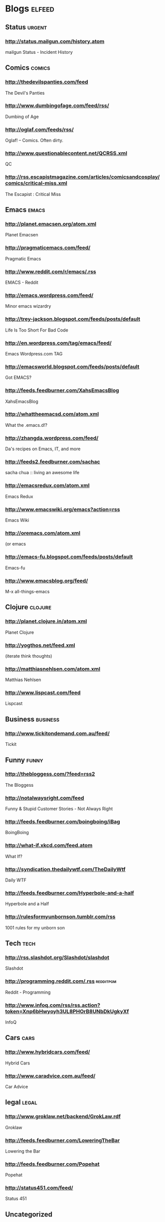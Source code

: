 * Blogs                                                              :elfeed:
** Status                                                           :urgent:
*** http://status.mailgun.com/history.atom
mailgun Status - Incident History
** Comics                                                           :comics:
*** http://thedevilspanties.com/feed
The Devil's Panties
*** http://www.dumbingofage.com/feed/rss/
Dumbing of Age
*** http://oglaf.com/feeds/rss/
Oglaf! -- Comics. Often dirty.
*** http://www.questionablecontent.net/QCRSS.xml
QC
*** http://rss.escapistmagazine.com/articles/comicsandcosplay/comics/critical-miss.xml
The Escapist : Critical Miss
** Emacs                                                             :emacs:
*** http://planet.emacsen.org/atom.xml
Planet Emacsen
*** http://pragmaticemacs.com/feed/
Pragmatic Emacs
*** http://www.reddit.com/r/emacs/.rss
EMACS - Reddit
*** http://emacs.wordpress.com/feed/
Minor emacs wizardry
*** http://trey-jackson.blogspot.com/feeds/posts/default
Life Is Too Short For Bad Code
*** http://en.wordpress.com/tag/emacs/feed/
Emacs Wordpress.com TAG
*** http://emacsworld.blogspot.com/feeds/posts/default
Got EMACS?
*** http://feeds.feedburner.com/XahsEmacsBlog
XahsEmacsBlog
*** http://whattheemacsd.com/atom.xml
What the .emacs.d!?
*** http://zhangda.wordpress.com/feed/
Da's recipes on Emacs, IT, and more
*** http://feeds2.feedburner.com/sachac
sacha chua :: living an awesome life
*** http://emacsredux.com/atom.xml
Emacs Redux
*** http://www.emacswiki.org/emacs?action=rss
Emacs Wiki
*** http://oremacs.com/atom.xml
(or emacs
*** http://emacs-fu.blogspot.com/feeds/posts/default
Emacs-fu
*** http://www.emacsblog.org/feed/
M-x all-things-emacs
** Clojure                                                         :clojure:
*** http://planet.clojure.in/atom.xml
Planet Clojure
*** http://yogthos.net/feed.xml
(iterate think thoughts)
*** http://matthiasnehlsen.com/atom.xml
Matthias Nehlsen
*** http://www.lispcast.com/feed
Lispcast
** Business                                                       :business:
*** http://www.tickitondemand.com.au/feed/
Tickit
** Funny                                                             :funny:
*** http://thebloggess.com/?feed=rss2
The Bloggess
*** http://notalwaysright.com/feed
Funny & Stupid Customer Stories - Not Always Right
*** http://feeds.feedburner.com/boingboing/iBag
BoingBoing
*** http://what-if.xkcd.com/feed.atom
What If?
*** http://syndication.thedailywtf.com/TheDailyWtf
Daily WTF
*** http://feeds.feedburner.com/Hyperbole-and-a-half
Hyperbole and a Half
*** http://rulesformyunbornson.tumblr.com/rss
1001 rules for my unborn son
** Tech                                                               :tech:
*** http://rss.slashdot.org/Slashdot/slashdot
Slashdot
*** http://programming.reddit.com/.rss                          :redditpgm:
Reddit - Programming
*** http://www.infoq.com/rss/rss.action?token=Xnp6bHwyoyh3UL8PHOrB8UNbDkUgkyXf
InfoQ
** Cars                                                               :cars:
*** http://www.hybridcars.com/feed/
Hybrid Cars
*** http://www.caradvice.com.au/feed/
Car Advice
** legal                                                             :legal:
*** http://www.groklaw.net/backend/GrokLaw.rdf
Groklaw
*** http://feeds.feedburner.com/LoweringTheBar
Lowering the Bar
*** http://feeds.feedburner.com/Popehat
Popehat
*** http://status451.com/feed/
Status 451
** Uncategorized
*** http://feeds.feedburner.com/oreilly/ebookdealoftheday          :urgent:
O'Reilly Deal of the Day
*** http://sourceforge.net/api/file/index/project-id/28383/mtime/desc/limit/20/rss
SQuirreL SQL Client
*** http://sheamoore.blogspot.com/feeds/posts/default
Mutterings at Chez Moore
*** http://www.informit.com/deals/deal_rss.aspx                    :urgent:
eBook Deal of the Day :: InformIT
*** http://feeds.feedburner.com/dervala/OnBN
dervala.net
** skydiving                                                     :skydiving:
*** http://www.topix.net/rss/outdoors/skydiving.xml
Skydiving News
*** http://skydivinghistory.blogspot.com/feeds/posts/default
50 years of South Australian skydiving
** books                                                             :books:
*** http://feeds.theguardian.com/theguardian/books/booksblog/rssBooks%20blog%20%7C%20The%20Guardian
The Guardian
*** http://blog.bookviewcafe.com/feed/
Book View Cafe Blog

*** http://www.bookride.com/feeds/posts/default
Bookride

*** http://feeds.feedburner.com/TheParisReviewBlog?format=xml
The Paris Review

*** http://www.guardian.co.uk/profile/alisonflood/rss
Alison Flood | The Guardian

** music                                                             :music:
*** http://blog.amandapalmer.net/rss
Amanda Palmer Blog
*** http://scifisongs.blogspot.com/feeds/posts/default
Sci-Fi Songs
** jobs                                                               :jobs:
*** http://feeds.feedburner.com/jobsrubynow
Ruby and Rails jobs: jobs.rubynow.com
*** http://lispjobs.wordpress.com/feed/
Lispjobs
** china                                                             :china:
*** http://feeds.feedburner.com/ChinaHush
ChinaHush
*** http://islaminchina.wordpress.com/feed/
Islam in China
** android                                                         :android:
*** http://officialandroid.blogspot.com.au/atom.xml
Official Android Blog
*** http://feeds.feedburner.com/blogspot/hsDu
Android Developers Blog
*** http://ausdroid.net/feed/
Ausdroid
* comics
** Johnny Wander

** Brian Shearer's William The Last

** Between Failures

** Saturday Morning Breakfast Cereal (updated daily)

** Buni

** comicbookGRRRL

** Living With Insanity

** Diesel Sweeties webcomic by rstevens

** Ctrl+Alt+Del

** Not Invented Here

** 1977 the Comic

** The Joy of Tech (rss feed)

** Comic Crits

** Multiplex RSS Feed

** Explosm.net

** Texts From Superheroes

** Sandra and Woo

** The Abominable Charles Christopher

** Bear Nuts by Alison Acton

** The System

** Johnny Wander Combined Feed

** Head Trip

** Red's Planet

** That Deaf Guy

** The Watering Hole

** xkcd.com

** Bucko - A Comical Murder-Mystery

** Digger by Ursula Vernon

** malandchad.com

** robotchao

** Jesus & Mo

** We are become pals!

** Alice Grove

** Shortpacked! by David Willis

** Yellow Peril

** Girls With Slingshots

** Texts from Star Trek: The Next Generation

** Too Much Information

** Dilbert Daily Strip

** PHD Comics

** Bunny

** Menage a 3

** Geebas on Parade

** Bo's Cafe Life

** Imy the Comic

** Monica Gallagher's comics, illustration, and freelance design
website.

** Wavelength Comic by Ben Klingberg

** jephjacques.com

** Terminal Lance

** Cosmical

** Married To The Sea

** Jeffrey Rowland Internet Comics

** C'est La Vie - A daily webcomic by Jennifer Babcock

** With Fetus by D. Murphy and Emily Ansara Baines

** Unshelved

** QC RSS

** All New Issues

** Programmer's Life

** DAR: A Super Girly Top Secret Comic Diary

** Camp Weedonwantcha

** Something Positive by R.K. Milholland

** Hamlet's Danish Archives

** Kevin & Kell

** Bedlam Court

** occasionalcomics.com

** ButterNutSquash

** Cartoon-Books

** The Trenches

** User Friendly RSS Feed

** Gunnerkrigg Court

** Top 100 Best Graphic Novels and Comics of all Time (and loads of
other stuff too)

** Battlepug - A Web Comic by Mike Norton

** Nimona archive

** Dangerously Chloe

** STRIPTEASE
* sf

** Galaxy Bookshop

** Eruditorum Press

** The Way the Future Blogs

** Escape Pod

** The World SF News Blog

** about\_sf

** Interviews

** SF Novelists

** Weirdmage's Reviews

** Spiral Galaxy Musings

** SF Signal

** Cheryl's Mewsings

** From the Heart of Europe

** SF and Nonsense

** Tor.com Frontpage Partial - Blog and Story Content

** Science Fiction and Fantasy Writers of America

** Notes from Coode Street

** Worlds of Imagination on the Web | Xenite.Org

** Science fiction | The Guardian

** The Hugo Awards

** RevolutionSF

** http://www.subterraneanpress.com/feed

** http://www.sflare.com/feed/

** Science Fiction Awards Watch

** Howard Andrew Jones

** Andrew Liptak

** Pornokitsch

** Stardance : : The Official Movie Blog

** Boomtron.com

** http://markwatches.net/reviews/feed/

** BigAl's Books and Pals

** http://markreads.net/reviews/feed/

** Black Gate

** Sad Puppies

** SF Mistressworks

* fr
** CeeCee's Muse

** What I'm up to

** brad garland

** Jason Langenauer

** Oliver's Blog

** http://simon-ordinarylife.blogspot.com/atom.xml

** Hajj 2013

** Oliver Burn

** Bits n Bobs

* coding

** Coding Horror

** Zed A. Shaw

** CodeBetter.Com Posts

** SourceForge Community Blog

** Gray Soft

** Git Ready

** Github

** ones zeros majors and minors

** Ember Blog

** Tuts+ Code

** The Lone C++ Coder's Blog

** developer | Scoop.it

* politics

** The Voice of Today's Apathetic Youth

** Emma Tom

** Emma Tom

** Geek Feminism Blog

** Bad Hostess

* ruby

** Keith Pitty

** MetaSkills.net

** Dr Nic

** Rails Quick Tips

** Ruby Inside

** Darwinweb

** QuarkRuby - Home

** Working With Rails Weblog

** Practicing Ruby

** Ruby-coloured glasses

** Ruby Fleebie

** O'Reilly Media: Ruby and Rails

** Ruby Quicktips

** Zach Holman

** Raible Designs

** A Fresh Cup

** Giant Robots Smashing Into Other Giant Robots

** Ruby5

** Heroku

** Obie Fernandez

** Ruby News

** English | AkitaOnRails.com

** RubyLearning Blog

** The Life of a Radar

** Planet Argon Blog

** Loud Thinking by David Heinemeier Hansson

** Tomash Corner

** Jim Neath - Ruby and Rails and Facebook Developer

* space
** SPACE.com

** New Scientist - Space

** SPACE AGE ARCHAEOLOGY

* tech-news

** UltrabookNews, Reviews and the Ultrabook Database

** Lenovo Blog Articles in English

** Git Book Blog

** Bruce On Games

** Community Blogs

** AWS Official Blog

** Monday Note

** OSNews

** The Official Google Blog

** Eclipse In The News

* tech
** ScottK might have something to say ...

** Jonathan Riddell's Diary

** Composite Code

** xmonad

** Use The Index, Luke! blogs

** The Database Programmer

** Stevey's Blog Rants

** jwz

** Real World Tech

** Geek Diva

** Newsbeuter Development Blog

** GarrettDimon.com

** We'll see | Matt Zimmerman

** Founder's blog

** Snook.ca

** Jacques Mattheij

** xmonad : the tiling window manager

** Computing Thoughts

** Artima Developer Spotlight

** Zed A. Shaw

** Happy Coder's Daily Digest

** copyrighteous

** The Fishbowl

** Mock Objects

** Artima Weblogs

** APC

** Tech Rants

** ongoing by Tim Bray

** The GitHub Blog

** OStatic blogs

** Xcentric

** AnandTech

** MySQL Performance Blog

** dzone.com: latest front page

** SitePoint

* writers

** Whatever

** Mike Resnick

** Writer Beware®: The Blog

** The intern

** Leah PetersenLeah Petersen

** incipit vita nova

** Christopher Priest

** The Graveyard Shift

** Harry Harrison News Blog

** Norman Spinrad At Large

** CarrollBlog

** Montana For Real

** No Moods, Ads or Cutesy Fucking Icons (Re-reloaded)

** Neil Gaiman's Journal

** Chaos Manor Reviews

** Justine Larbalestier

** nalohop's blog

** Nancy's Blog

** Sting in the Tail

** Lawrence Block

** Making Light

** MoonScape

** Kathryn Cramer

** Flogging Babel

** Stephen Dedman

** The Cafe in the Woods

** Iain [M] Banks

** Kristine Kathryn Rusch

** Zoe Winters, Paranormal Romance Author

** Not A Blog

** Patrick Rothfuss - Blog

** Charlie's Diary

** Zoe Whitten's Blog

** Nicola Griffith

* linux
** The Linux Mint Blog

** Linux.com :: Features

** Web Upd8 - Ubuntu / Linux blog

** Ubuntu Geek

** The Geek Stuff

** Planet Debian

** Planet Arch Linux

** Arch Linux User Blogs

** Planet Ubuntu-AU

** The Blog of Helios

** Arch Linux: Recent news updates
